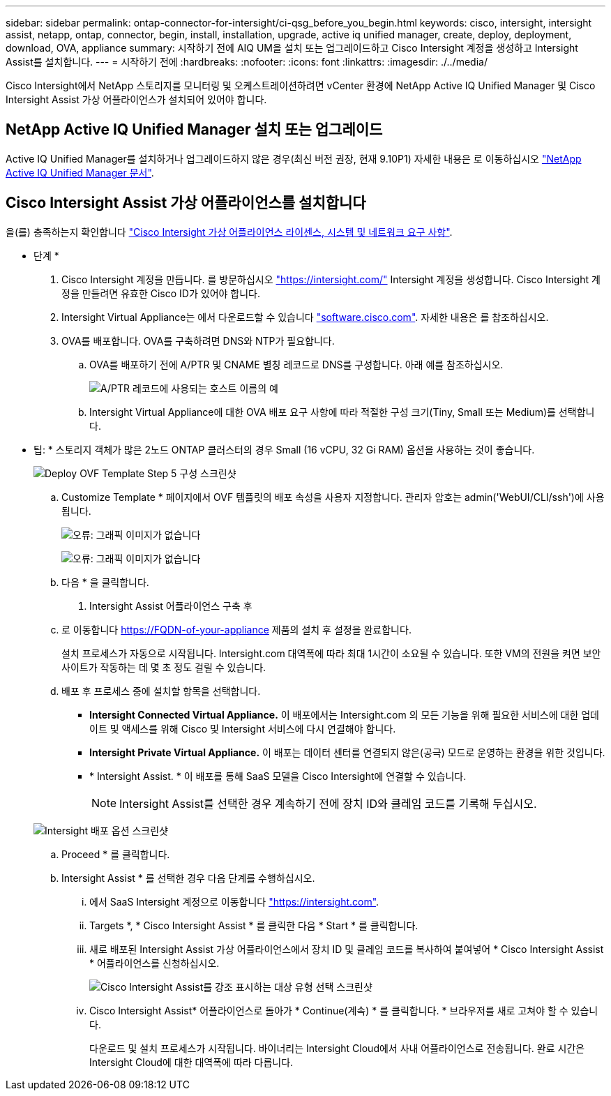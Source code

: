 ---
sidebar: sidebar 
permalink: ontap-connector-for-intersight/ci-qsg_before_you_begin.html 
keywords: cisco, intersight, intersight assist, netapp, ontap, connector, begin, install, installation, upgrade, active iq unified manager, create, deploy, deployment, download, OVA, appliance 
summary: 시작하기 전에 AIQ UM을 설치 또는 업그레이드하고 Cisco Intersight 계정을 생성하고 Intersight Assist를 설치합니다. 
---
= 시작하기 전에
:hardbreaks:
:nofooter: 
:icons: font
:linkattrs: 
:imagesdir: ./../media/


[role="lead"]
Cisco Intersight에서 NetApp 스토리지를 모니터링 및 오케스트레이션하려면 vCenter 환경에 NetApp Active IQ Unified Manager 및 Cisco Intersight Assist 가상 어플라이언스가 설치되어 있어야 합니다.



== NetApp Active IQ Unified Manager 설치 또는 업그레이드

Active IQ Unified Manager를 설치하거나 업그레이드하지 않은 경우(최신 버전 권장, 현재 9.10P1) 자세한 내용은 로 이동하십시오 link:https://docs.netapp.com/us-en/active-iq-unified-manager/["NetApp Active IQ Unified Manager 문서"].



== Cisco Intersight Assist 가상 어플라이언스를 설치합니다

을(를) 충족하는지 확인합니다 https://www.cisco.com/c/en/us/td/docs/unified_computing/Intersight/b_Cisco_Intersight_Appliance_Getting_Started_Guide/b_Cisco_Intersight_Appliance_Getting_Started_Guide_chapter_0111.html?referring_site=RE&pos=1&page=https://www.cisco.com/c/en/us/td/docs/unified_computing/Intersight/b_Cisco_Intersight_Appliance_Getting_Started_Guide.html["Cisco Intersight 가상 어플라이언스 라이센스, 시스템 및 네트워크 요구 사항"^].

* 단계 *

. Cisco Intersight 계정을 만듭니다. 를 방문하십시오 https://intersight.com/["https://intersight.com/"^] Intersight 계정을 생성합니다. Cisco Intersight 계정을 만들려면 유효한 Cisco ID가 있어야 합니다.
. Intersight Virtual Appliance는 에서 다운로드할 수 있습니다 https://software.cisco.com/download/home/286319499/type/286323047/release/1.0.9-148["software.cisco.com"^]. 자세한 내용은 를 참조하십시오.
. OVA를 배포합니다. OVA를 구축하려면 DNS와 NTP가 필요합니다.
+
.. OVA를 배포하기 전에 A/PTR 및 CNAME 별칭 레코드로 DNS를 구성합니다. 아래 예를 참조하십시오.
+
image:ci-qsg_image1.png["A/PTR 레코드에 사용되는 호스트 이름의 예"]

.. Intersight Virtual Appliance에 대한 OVA 배포 요구 사항에 따라 적절한 구성 크기(Tiny, Small 또는 Medium)를 선택합니다.
+
* 팁: * 스토리지 객체가 많은 2노드 ONTAP 클러스터의 경우 Small (16 vCPU, 32 Gi RAM) 옵션을 사용하는 것이 좋습니다.

+
image:ci-qsg_image2.png["Deploy OVF Template Step 5 구성 스크린샷"]

.. Customize Template * 페이지에서 OVF 템플릿의 배포 속성을 사용자 지정합니다. 관리자 암호는 admin('WebUI/CLI/ssh')에 사용됩니다.
+
image:ci-qsg_image3.png["오류: 그래픽 이미지가 없습니다"]

+
image:ci-qsg_image4.png["오류: 그래픽 이미지가 없습니다"]

.. 다음 * 을 클릭합니다.


. Intersight Assist 어플라이언스 구축 후
+
.. 로 이동합니다 https://FQDN-of-your-appliance[] 제품의 설치 후 설정을 완료합니다.
+
설치 프로세스가 자동으로 시작됩니다. Intersight.com 대역폭에 따라 최대 1시간이 소요될 수 있습니다. 또한 VM의 전원을 켜면 보안 사이트가 작동하는 데 몇 초 정도 걸릴 수 있습니다.

.. 배포 후 프로세스 중에 설치할 항목을 선택합니다.
+
*** *Intersight Connected Virtual Appliance.* 이 배포에서는 Intersight.com 의 모든 기능을 위해 필요한 서비스에 대한 업데이트 및 액세스를 위해 Cisco 및 Intersight 서비스에 다시 연결해야 합니다.
*** *Intersight Private Virtual Appliance.* 이 배포는 데이터 센터를 연결되지 않은(공극) 모드로 운영하는 환경을 위한 것입니다.
*** * Intersight Assist. * 이 배포를 통해 SaaS 모델을 Cisco Intersight에 연결할 수 있습니다.
+

NOTE: Intersight Assist를 선택한 경우 계속하기 전에 장치 ID와 클레임 코드를 기록해 두십시오.

+
image:ci-qsg_image5.png["Intersight 배포 옵션 스크린샷"]



.. Proceed * 를 클릭합니다.
.. Intersight Assist * 를 선택한 경우 다음 단계를 수행하십시오.
+
... 에서 SaaS Intersight 계정으로 이동합니다 https://intersight.com["https://intersight.com"^].
... Targets *, * Cisco Intersight Assist * 를 클릭한 다음 * Start * 를 클릭합니다.
... 새로 배포된 Intersight Assist 가상 어플라이언스에서 장치 ID 및 클레임 코드를 복사하여 붙여넣어 * Cisco Intersight Assist * 어플라이언스를 신청하십시오.
+
image:ci-qsg_image6.png["Cisco Intersight Assist를 강조 표시하는 대상 유형 선택 스크린샷"]

... Cisco Intersight Assist* 어플라이언스로 돌아가 * Continue(계속) * 를 클릭합니다. * 브라우저를 새로 고쳐야 할 수 있습니다.
+
다운로드 및 설치 프로세스가 시작됩니다. 바이너리는 Intersight Cloud에서 사내 어플라이언스로 전송됩니다. 완료 시간은 Intersight Cloud에 대한 대역폭에 따라 다릅니다.






